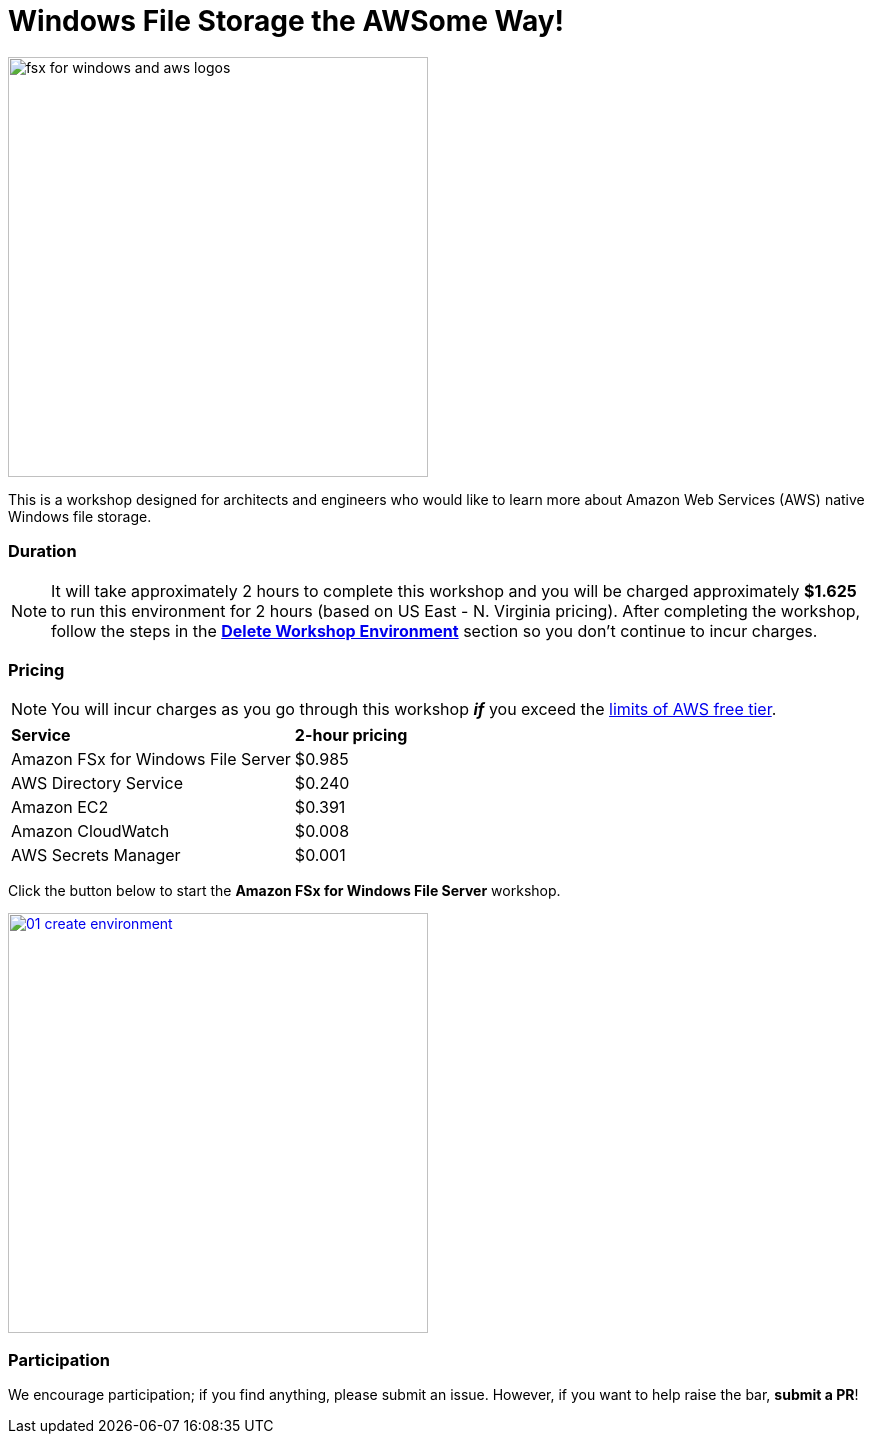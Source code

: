 = Windows File Storage the AWSome Way!
:icons:
:linkattrs:
:imagesdir: ../resources/images

image:fsx-windows-aws-logos.png[alt="fsx for windows and aws logos", align="left",width=420]

This is a workshop designed for architects and engineers who would like to learn more about Amazon Web Services (AWS) native Windows file storage.

=== Duration

NOTE: It will take approximately 2 hours to complete this workshop and you will be charged approximately *$1.625* to run this environment for 2 hours (based on US East - N. Virginia pricing). After completing the workshop, follow the steps in the link:../08-delete-workshop-environment/[*Delete Workshop Environment*] section so you don't continue to incur charges.

=== Pricing

NOTE: You will incur charges as you go through this workshop *_if_* you exceed the link:http://docs.aws.amazon.com/awsaccountbilling/latest/aboutv2/free-tier-limits.html[limits of AWS free tier].

|===

| *Service* | *2-hour pricing*
| Amazon FSx for Windows File Server
a| $0.985

| AWS Directory Service
a| $0.240

| Amazon EC2
a| $0.391

| Amazon CloudWatch
a| $0.008

| AWS Secrets Manager
a| $0.001

|===

Click the button below to start the *Amazon FSx for Windows File Server* workshop.

image::01-create-environment.png[link=01-create-workshop-environment/, align="left",width=420]

=== Participation

We encourage participation; if you find anything, please submit an issue. However, if you want to help raise the bar, **submit a PR**!
